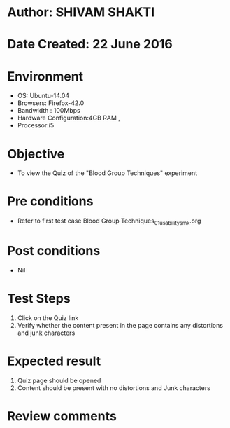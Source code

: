 * Author: SHIVAM SHAKTI
* Date Created: 22 June 2016
* Environment
  - OS: Ubuntu-14.04
  - Browsers: Firefox-42.0
  - Bandwidth : 100Mbps
  - Hardware Configuration:4GB RAM , 
  - Processor:i5

* Objective
  - To view the Quiz of the "Blood Group Techniques" experiment

* Pre conditions
  - Refer to first test case Blood Group Techniques_01_usability_smk.org

* Post conditions
   - Nil
* Test Steps
  1. Click on the Quiz link 
  2. Verify whether the content present in the page contains any distortions and junk characters

* Expected result
  1. Quiz page should be opened
  2. Content should be present with no distortions and Junk characters

* Review comments
